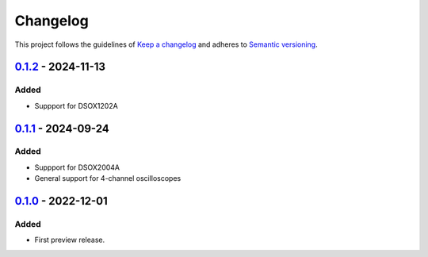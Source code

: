 *********
Changelog
*********

This project follows the guidelines of `Keep a changelog`_ and adheres to
`Semantic versioning`_.

.. _Keep a changelog: http://keepachangelog.com/
.. _Semantic versioning: https://semver.org/


`0.1.2`_ - 2024-11-13
=====================

Added
-----
* Suppport for DSOX1202A


`0.1.1`_ - 2024-09-24
=====================

Added
-----
* Suppport for DSOX2004A
* General support for 4-channel oscilloscopes


`0.1.0`_ - 2022-12-01
=====================

Added
-----
* First preview release.


.. _Unreleased: https://github.com/emtpb/keysightosc
.. _0.1.2: https://github.com/emtpb/keysightosc/releases/tag/0.1.2
.. _0.1.1: https://github.com/emtpb/keysightosc/releases/tag/0.1.1
.. _0.1.0: https://github.com/emtpb/keysightosc/releases/tag/0.1.0
